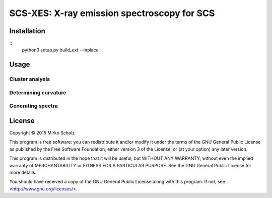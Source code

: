 ********************************************
SCS-XES: X-ray emission spectroscopy for SCS
********************************************


============
Installation
============

::
	python3 setup.py build_ext --inplace


=====
Usage
=====


Cluster analysis
----------------


Determining curvature
---------------------



Generating spectra
------------------




=======
License
=======

Copyright © 2015 Mirko Scholz

This program is free software: you can redistribute it and/or modify
it under the terms of the GNU General Public License as published by
the Free Software Foundation, either version 3 of the License, or
(at your option) any later version.

This program is distributed in the hope that it will be useful,
but WITHOUT ANY WARRANTY; without even the implied warranty of
MERCHANTABILITY or FITNESS FOR A PARTICULAR PURPOSE.  See the
GNU General Public License for more details.

You should have received a copy of the GNU General Public License
along with this program.  If not, see <http://www.gnu.org/licenses/>.

..
  vim:set spell spl=en:
